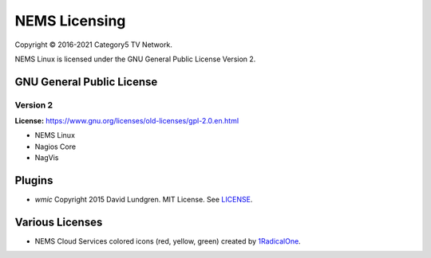 NEMS Licensing
==============

Copyright © 2016-2021 Category5 TV Network.

NEMS Linux is licensed under the GNU General Public License Version 2.

GNU General Public License
--------------------------

Version 2
~~~~~~~~~

**License:** https://www.gnu.org/licenses/old-licenses/gpl-2.0.en.html

-  NEMS Linux
-  Nagios Core
-  NagVis

Plugins
-------

- `wmic` Copyright 2015 David Lundgren. MIT License. See `LICENSE <https://github.com/dlundgren/py-wmi-client/blob/master/LICENSE>`__.

Various Licenses
----------------

-  NEMS Cloud Services colored icons (red, yellow, green) created
   by `1RadicalOne <https://commons.wikimedia.org/wiki/File:Red_Light_Icon.svg>`__.

